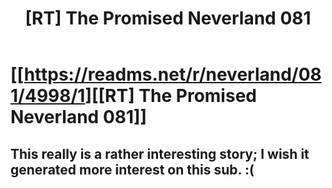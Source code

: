 #+TITLE: [RT] The Promised Neverland 081

* [[https://readms.net/r/neverland/081/4998/1][[RT] The Promised Neverland 081]]
:PROPERTIES:
:Author: gbear605
:Score: 13
:DateUnix: 1522688777.0
:DateShort: 2018-Apr-02
:END:

** This really is a rather interesting story; I wish it generated more interest on this sub. :(
:PROPERTIES:
:Author: Kishoto
:Score: 1
:DateUnix: 1522890918.0
:DateShort: 2018-Apr-05
:END:
